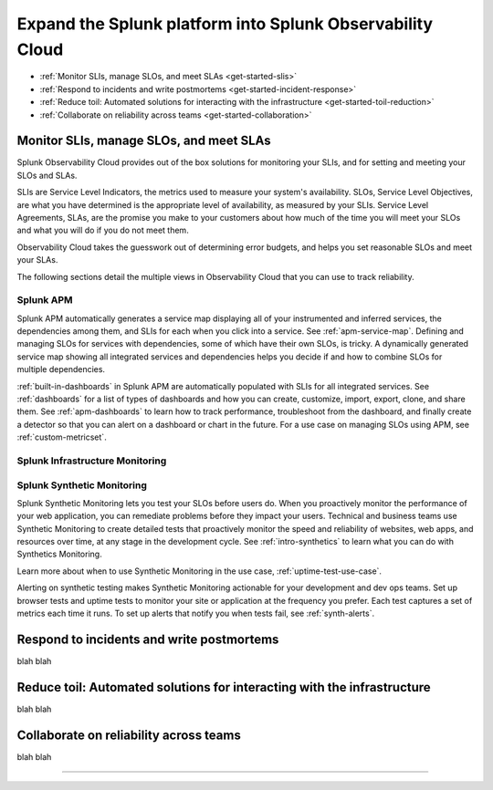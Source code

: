 .. _get-started-core-to-o11y:

****************************************************************
Expand the Splunk platform into Splunk Observability Cloud
****************************************************************

.. meta::
    :description: Learn to use your Splunk core platform logs in the observability space.

* :ref:`Monitor SLIs, manage SLOs, and meet SLAs <get-started-slis>`
* :ref:`Respond to incidents and write postmortems <get-started-incident-response>`
* :ref:`Reduce toil: Automated solutions for interacting with the infrastructure <get-started-toil-reduction>`
* :ref:`Collaborate on reliability across teams <get-started-collaboration>`

.. _get-started-slis:

Monitor SLIs, manage SLOs, and meet SLAs
=================================================================================
Splunk Observability Cloud provides out of the box solutions for monitoring your SLIs, and for setting and meeting your SLOs and SLAs. 

SLIs are Service Level Indicators, the metrics used to measure your system's availability. SLOs, Service Level Objectives, are what you have determined is the appropriate level of availability, as measured by your SLIs. Service Level Agreements, SLAs, are the promise you make to your customers about how much of the time you will meet your SLOs and what you will do if you do not meet them.

Observability Cloud takes the guesswork out of determining error budgets, and helps you set reasonable SLOs and meet your SLAs. 

The following sections detail the multiple views in Observability Cloud that you can use to track reliability.

Splunk APM
---------------------------------------------------------------------------------
Splunk APM automatically generates a service map displaying all of your instrumented and inferred services, the dependencies among them, and SLIs for each when you click into a service. See :ref:`apm-service-map`. Defining and managing SLOs for services with dependencies, some of which have their own SLOs, is tricky. A dynamically generated service map showing all integrated services and dependencies helps you decide if and how to combine SLOs for multiple dependencies.

:ref:`built-in-dashboards` in Splunk APM are automatically populated with SLIs for all integrated services. See :ref:`dashboards` for a list of types of dashboards and how you can create, customize, import, export, clone, and share them. See :ref:`apm-dashboards` to learn how to track performance, troubleshoot from the dashboard, and finally create a detector so that you can alert on a dashboard or chart in the future. For a use case on managing SLOs using APM, see :ref:`custom-metricset`.


Splunk Infrastructure Monitoring
---------------------------------------------------------------------------------


Splunk Synthetic Monitoring
---------------------------------------------------------------------------------
Splunk Synthetic Monitoring lets you test your SLOs before users do. When you proactively monitor the performance of your web application, you can remediate problems before they impact your users. Technical and business teams use Synthetic Monitoring to create detailed tests that proactively monitor the speed and reliability of websites, web apps, and resources over time, at any stage in the development cycle.  See :ref:`intro-synthetics` to learn what you can do with Synthetics Monitoring. 

Learn more about when to use Synthetic Monitoring in the use case, :ref:`uptime-test-use-case`. 

Alerting on synthetic testing makes Synthetic Monitoring actionable for your development and dev ops teams. Set up browser tests and uptime tests to monitor your site or application at the frequency you prefer. Each test captures a set of metrics each time it runs. To set up alerts that notify you when tests fail, see :ref:`synth-alerts`.


.. _get-started-incident-response:

Respond to incidents and write postmortems
=================================================================================
blah blah

.. _get-started-toil-reduction:

Reduce toil: Automated solutions for interacting with the infrastructure 
=================================================================================
blah blah


.. _get-started-collaboration:

Collaborate on reliability across teams
=================================================================================
blah blah



------------------


.. collapse:: Monitor SLIs, manage SLOs, and meet SLAs

    Blah blah blah SLIs


.. collapse:: Respond to incidents and write postmortems

    Blah blah blah incident response


.. collapse:: Reduce toil: Automated solutions for interacting with the infrastructure

    Blah blah blah toil reduction


.. collapse:: Collaborate on reliability across teams

    Blah blah blah collaboration across teams